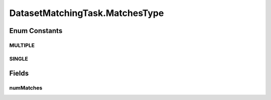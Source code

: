 .. java:import:: com.google.common.base Stopwatch

.. java:import:: es.thinkingmachin.linksight.imatch.matcher.core Address

.. java:import:: es.thinkingmachin.linksight.imatch.matcher.io.sink OutputSink

.. java:import:: es.thinkingmachin.linksight.imatch.matcher.io.source InputSource

.. java:import:: es.thinkingmachin.linksight.imatch.matcher.executor Executor

.. java:import:: es.thinkingmachin.linksight.imatch.matcher.reference ReferenceMatch

.. java:import:: java.io IOException

.. java:import:: java.io UncheckedIOException

.. java:import:: java.util List

.. java:import:: java.util.concurrent TimeUnit

.. java:import:: java.util.concurrent.atomic AtomicInteger

DatasetMatchingTask.MatchesType
===============================

.. java:package:: es.thinkingmachin.linksight.imatch.matcher.matching
   :noindex:

.. java:type:: public enum MatchesType
   :outertype: DatasetMatchingTask

Enum Constants
--------------
MULTIPLE
^^^^^^^^

.. java:field:: public static final DatasetMatchingTask.MatchesType MULTIPLE
   :outertype: DatasetMatchingTask.MatchesType

SINGLE
^^^^^^

.. java:field:: public static final DatasetMatchingTask.MatchesType SINGLE
   :outertype: DatasetMatchingTask.MatchesType

Fields
------
numMatches
^^^^^^^^^^

.. java:field:: public int numMatches
   :outertype: DatasetMatchingTask.MatchesType

